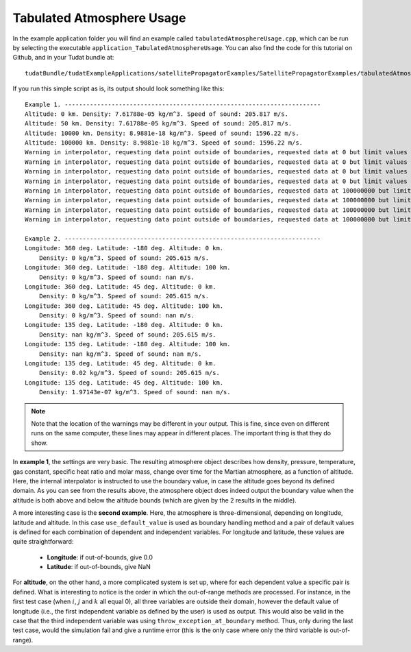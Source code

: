 .. _walkthroughsTabulatedAtmosphere:

Tabulated Atmosphere Usage
==========================

In the example application folder you will find an example called :literal:`tabulatedAtmosphereUsage.cpp`, which can be run by selecting the executable :literal:`application_TabulatedAtmosphereUsage`. You can also find the code for this tutorial on Github, and in your Tudat bundle at::

   tudatBundle/tudatExampleApplications/satellitePropagatorExamples/SatellitePropagatorExamples/tabulatedAtmosphereUsage.cpp

If you run this simple script as is, its output should look something like this: ::

   Example 1. ----------------------------------------------------------------------- 
   Altitude: 0 km. Density: 7.61788e-05 kg/m^3. Speed of sound: 205.817 m/s.
   Altitude: 50 km. Density: 7.61788e-05 kg/m^3. Speed of sound: 205.817 m/s.
   Altitude: 10000 km. Density: 8.9881e-18 kg/m^3. Speed of sound: 1596.22 m/s.
   Altitude: 100000 km. Density: 8.9881e-18 kg/m^3. Speed of sound: 1596.22 m/s.
   Warning in interpolator, requesting data point outside of boundaries, requested data at 0 but limit values are 50000 and 10000000, taking boundary value instead.
   Warning in interpolator, requesting data point outside of boundaries, requested data at 0 but limit values are 50000 and 10000000, taking boundary value instead.
   Warning in interpolator, requesting data point outside of boundaries, requested data at 0 but limit values are 50000 and 10000000, taking boundary value instead.
   Warning in interpolator, requesting data point outside of boundaries, requested data at 0 but limit values are 50000 and 10000000, taking boundary value instead.
   Warning in interpolator, requesting data point outside of boundaries, requested data at 100000000 but limit values are 50000 and 10000000, taking boundary value instead.
   Warning in interpolator, requesting data point outside of boundaries, requested data at 100000000 but limit values are 50000 and 10000000, taking boundary value instead.
   Warning in interpolator, requesting data point outside of boundaries, requested data at 100000000 but limit values are 50000 and 10000000, taking boundary value instead.
   Warning in interpolator, requesting data point outside of boundaries, requested data at 100000000 but limit values are 50000 and 10000000, taking boundary value instead.

   Example 2. ----------------------------------------------------------------------- 
   Longitude: 360 deg. Latitude: -180 deg. Altitude: 0 km. 
       Density: 0 kg/m^3. Speed of sound: 205.615 m/s.
   Longitude: 360 deg. Latitude: -180 deg. Altitude: 100 km. 
       Density: 0 kg/m^3. Speed of sound: nan m/s.
   Longitude: 360 deg. Latitude: 45 deg. Altitude: 0 km. 
       Density: 0 kg/m^3. Speed of sound: 205.615 m/s.
   Longitude: 360 deg. Latitude: 45 deg. Altitude: 100 km. 
       Density: 0 kg/m^3. Speed of sound: nan m/s.
   Longitude: 135 deg. Latitude: -180 deg. Altitude: 0 km. 
       Density: nan kg/m^3. Speed of sound: 205.615 m/s.
   Longitude: 135 deg. Latitude: -180 deg. Altitude: 100 km. 
       Density: nan kg/m^3. Speed of sound: nan m/s.
   Longitude: 135 deg. Latitude: 45 deg. Altitude: 0 km. 
       Density: 0.02 kg/m^3. Speed of sound: 205.615 m/s.
   Longitude: 135 deg. Latitude: 45 deg. Altitude: 100 km. 
       Density: 1.97143e-07 kg/m^3. Speed of sound: nan m/s.

.. note::
   Note that the location of the warnings may be different in your output. This is fine, since even on different runs on the same computer, these lines may appear in different places. The important thing is that they do show.

In **example 1**, the settings are very basic. The resulting atmosphere object describes how density, pressure, temperature, gas constant, specific heat ratio and molar mass, change over time for the Martian atmosphere, as a function of altitude. Here, the internal interpolator is instructed to use the boundary value, in case the altitude goes beyond its defined domain. As you can see from the results above, the atmosphere object does indeed output the boundary value when the altitude is both above and below the altitude bounds (which are given by the 2 results in the middle). 

A more interesting case is the **second example**. Here, the atmosphere is three-dimensional, depending on longitude, latitude and altitude. In this case :literal:`use_default_value` is used as boundary handling method and a pair of default values is defined for each combination of dependent and independent variables. For longitude and latitude, these values are quite straightforward:

   - **Longitude**: if out-of-bounds, give 0.0
   - **Latitude**: if out-of-bounds, give NaN

For **altitude**, on the other hand, a more complicated system is set up, where for each dependent value a specific pair is defined. What is interesting to notice is the order in which the out-of-range methods are processed. For instance, in the first test case (when :math:`i`, :math:`j` and :math:`k` all equal 0), all three variables are outside their domain, however the default value of longitude (i.e., the first independent variable as defined by the user) is used as output. This would also be valid in the case that the third independent variable was using :literal:`throw_exception_at_boundary` method. Thus, only during the last test case, would the simulation fail and give a runtime error (this is the only case where only the third variable is out-of-range).